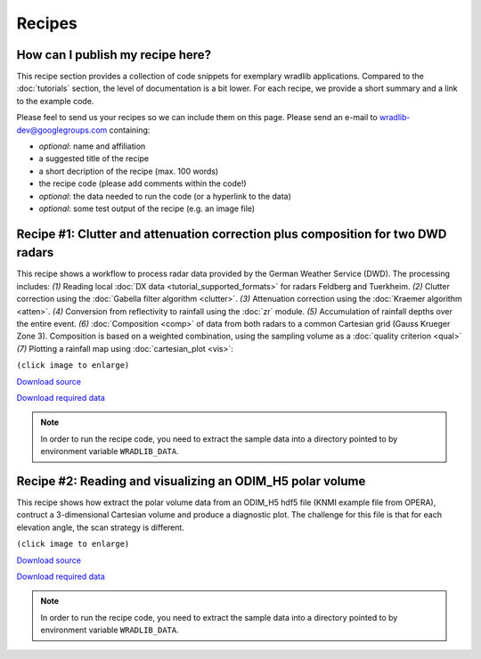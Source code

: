 Recipes
=======

How can I publish my recipe here?
--------------------------------- 

This recipe section provides a collection of code snippets for exemplary wradlib applications. Compared to the :doc:`tutorials` section, the level of documentation is a bit lower. For each recipe, we provide a short summary and a link to the example code. 

Please feel to send us your recipes so we can include them on this page. Please send an e-mail to wradlib-dev@googlegroups.com containing:

- *optional*: name and affiliation

- a suggested title of the recipe

- a short decription of the recipe (max. 100 words)

- the recipe code (please add comments within the code!)

- *optional*: the data needed to run the code (or a hyperlink to the data)

- *optional*: some test output of the recipe (e.g. an image file)



Recipe #1: Clutter and attenuation correction plus composition for two DWD radars
---------------------------------------------------------------------------------

This recipe shows a workflow to process radar data provided by the German Weather Service (DWD). The processing includes: *(1)* Reading local :doc:`DX data <tutorial_supported_formats>` for radars Feldberg and Tuerkheim. *(2)* Clutter correction using the :doc:`Gabella filter algorithm <clutter>`. *(3)* Attenuation correction using the :doc:`Kraemer algorithm <atten>`. *(4)* Conversion from reflectivity to rainfall using the :doc:`zr` module. *(5)* Accumulation of rainfall depths over the entire event. *(6)* :doc:`Composition <comp>` of data from both radars to a common Cartesian grid (Gauss Krueger Zone 3). Composition is based on a weighted combination, using the sampling volume as a :doc:`quality criterion <qual>` *(7)* Plotting a rainfall map using :doc:`cartesian_plot <vis>`:

.. image:: images/recipe1_fig1.png
   :scale: 40%
   :target: _images/recipe1_fig1.png
   
``(click image to enlarge)``
   

`Download source <https://github.com/wradlib/wradlib/blob/master/examples/recipe1_clutter_attenuation_composition.py>`_

`Download required data <https://github.com/wradlib/wradlib-data/archive/wradlib-data.zip>`_

.. note:: In order to run the recipe code, you need to extract the sample data into a directory pointed to by environment variable ``WRADLIB_DATA``.


Recipe #2: Reading and visualizing an ODIM_H5 polar volume
----------------------------------------------------------

This recipe shows how extract the polar volume data from an ODIM_H5 hdf5 file (KNMI example file from OPERA), contruct a 3-dimensional Cartesian volume and produce a diagnostic plot. The challenge for this file is that for each elevation angle, the scan strategy is different.

.. image:: images/recipe2_fig1.png
   :scale: 30%
   :target: _images/recipe2_fig1.png
   
``(click image to enlarge)``

`Download source <https://github.com/wradlib/wradlib/blob/master/examples/recipe2_polar_volume_example.py>`_

`Download required data <https://github.com/wradlib/wradlib-data/archive/wradlib-data.zip>`_

.. note::  In order to run the recipe code, you need to extract the sample data into a directory pointed to by environment variable ``WRADLIB_DATA``.





